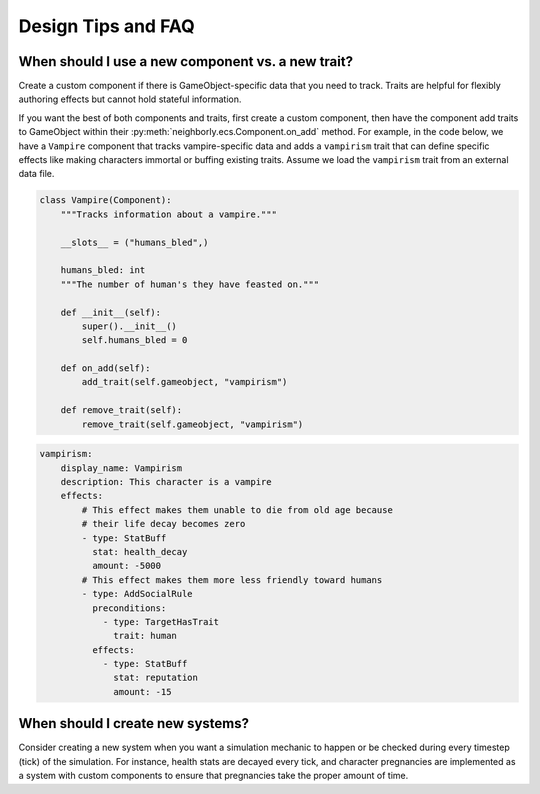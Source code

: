 .. _design-tips:

Design Tips and FAQ
===================

When should I use a new component vs. a new trait?
--------------------------------------------------

Create a custom component if there is GameObject-specific data that you need to track. Traits are helpful for flexibly authoring effects but cannot hold stateful information.

If you want the best of both components and traits, first create a custom component, then have the component add traits to GameObject within their :py:meth:`neighborly.ecs.Component.on_add` method. For example, in the code below, we have a ``Vampire`` component that tracks vampire-specific data and adds a ``vampirism`` trait that can define specific effects like making characters immortal or buffing existing traits. Assume we load the ``vampirism`` trait from an external data file.

.. code-block:: python

    class Vampire(Component):
        """Tracks information about a vampire."""

        __slots__ = ("humans_bled",)

        humans_bled: int
        """The number of human's they have feasted on."""

        def __init__(self):
            super().__init__()
            self.humans_bled = 0

        def on_add(self):
            add_trait(self.gameobject, "vampirism")

        def remove_trait(self):
            remove_trait(self.gameobject, "vampirism")

.. code-block:: yaml

    vampirism:
        display_name: Vampirism
        description: This character is a vampire
        effects:
            # This effect makes them unable to die from old age because
            # their life decay becomes zero
            - type: StatBuff
              stat: health_decay
              amount: -5000
            # This effect makes them more less friendly toward humans
            - type: AddSocialRule
              preconditions:
                - type: TargetHasTrait
                  trait: human
              effects:
                - type: StatBuff
                  stat: reputation
                  amount: -15


When should I create new systems?
---------------------------------

Consider creating a new system when you want a simulation mechanic to happen or be checked during every timestep (tick) of the simulation. For instance, health stats are decayed every tick, and character pregnancies are implemented as a system with custom components to ensure that pregnancies take the proper amount of time.
